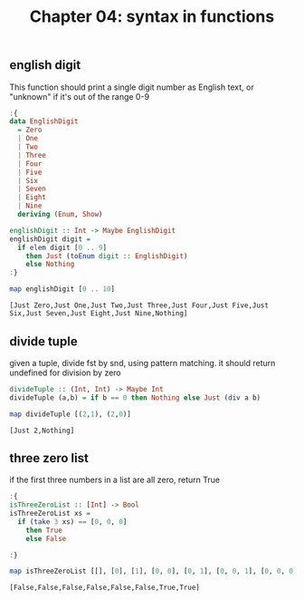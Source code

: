 #+Title: Chapter 04: syntax in functions
#+startup: fold
#+name: org-clear-haskell-output
#+begin_src emacs-lisp :var strr="" :exports none
  (format "%s" (replace-regexp-in-string "\*Main|? ?>? ?" ""  (format "%s" strr)))
#+end_src


** english digit
   This function should print a single digit number as English text, or "unknown" if it's out of the range 0-9
   #+begin_src haskell :exports both :post org-clear-haskell-output(*this*)
     :{
     data EnglishDigit
       = Zero
       | One
       | Two
       | Three
       | Four
       | Five
       | Six
       | Seven
       | Eight
       | Nine
       deriving (Enum, Show)

     englishDigit :: Int -> Maybe EnglishDigit
     englishDigit digit =
       if elem digit [0 .. 9]
         then Just (toEnum digit :: EnglishDigit)
         else Nothing
     :}

     map englishDigit [0 .. 10]
   #+end_src

   #+RESULTS:
   : [Just Zero,Just One,Just Two,Just Three,Just Four,Just Five,Just Six,Just Seven,Just Eight,Just Nine,Nothing]


** divide tuple
   given a tuple, divide fst by snd, using pattern matching. 
   it should return undefined for division by zero

   #+begin_src haskell :exports both :post org-clear-haskell-output(*this*)
     divideTuple :: (Int, Int) -> Maybe Int
     divideTuple (a,b) = if b == 0 then Nothing else Just (div a b)

     map divideTuple [(2,1), (2,0)]
   #+end_src

   #+RESULTS:
   : [Just 2,Nothing]

** three zero list
   if the first three numbers in a list are all zero, return True
   #+begin_src haskell :exports both :results value :post org-clear-haskell-output(*this*)
     :{
     isThreeZeroList :: [Int] -> Bool
     isThreeZeroList xs =
       if (take 3 xs) == [0, 0, 0]
         then True
         else False

     :}

     map isThreeZeroList [[], [0], [1], [0, 0], [0, 1], [0, 0, 1], [0, 0, 0], [0, 0, 0, 1]]
   #+end_src

   #+RESULTS:
   : [False,False,False,False,False,False,True,True]



     
